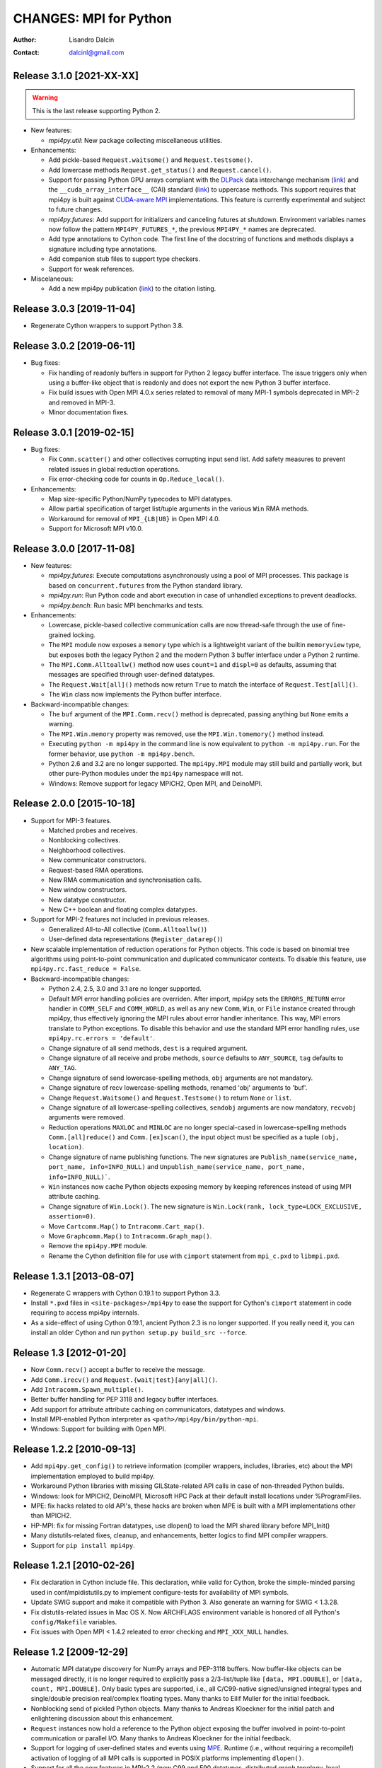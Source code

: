 =======================
CHANGES: MPI for Python
=======================

:Author:  Lisandro Dalcin
:Contact: dalcinl@gmail.com


Release 3.1.0 [2021-XX-XX]
==========================

.. warning:: This is the last release supporting Python 2.

* New features:

  + `mpi4py.util`: New package collecting miscellaneous utilities.

* Enhancements:

  + Add pickle-based ``Request.waitsome()`` and ``Request.testsome()``.

  + Add lowercase methods ``Request.get_status()`` and ``Request.cancel()``.

  + Support for passing Python GPU arrays compliant with the `DLPack`_ data
    interchange mechanism (`link <DIM_>`_) and the ``__cuda_array_interface__``
    (CAI) standard (`link <CAI_>`_) to uppercase methods. This support requires
    that mpi4py is built against `CUDA-aware MPI <CAM_>`_ implementations. This
    feature is currently experimental and subject to future changes.

  + `mpi4py.futures`: Add support for initializers and canceling futures at shutdown.
    Environment variables names now follow the pattern ``MPI4PY_FUTURES_*``, the
    previous ``MPI4PY_*`` names are deprecated.

  + Add type annotations to Cython code. The first line of the docstring of functions
    and methods displays a signature including type annotations.

  + Add companion stub files to support type checkers.

  + Support for weak references.

* Miscelaneous:

  + Add a new mpi4py publication (`link <DOI_>`_) to the citation listing.

.. _DLPack: https://github.com/dmlc/dlpack
.. _DIM: https://data-apis.org/array-api/latest/design_topics/data_interchange.html
.. _CAI: https://numba.readthedocs.io/en/stable/cuda/cuda_array_interface.html
.. _CAM: https://developer.nvidia.com/blog/introduction-cuda-aware-mpi/
.. _DOI: https://doi.org/10.1109/MCSE.2021.3083216


Release 3.0.3 [2019-11-04]
==========================

* Regenerate Cython wrappers to support Python 3.8.


Release 3.0.2 [2019-06-11]
==========================

* Bug fixes:

  + Fix handling of readonly buffers in support for Python 2 legacy
    buffer interface. The issue triggers only when using a buffer-like
    object that is readonly and does not export the new Python 3
    buffer interface.
  + Fix build issues with Open MPI 4.0.x series related to removal of
    many MPI-1 symbols deprecated in MPI-2 and removed in MPI-3.
  + Minor documentation fixes.


Release 3.0.1 [2019-02-15]
==========================

* Bug fixes:

  + Fix ``Comm.scatter()`` and other collectives corrupting input send
    list. Add safety measures to prevent related issues in global
    reduction operations.
  + Fix error-checking code for counts in ``Op.Reduce_local()``.

* Enhancements:

  + Map size-specific Python/NumPy typecodes to MPI datatypes.
  + Allow partial specification of target list/tuple arguments in the
    various ``Win`` RMA methods.
  + Workaround for removal of ``MPI_{LB|UB}`` in Open MPI 4.0.
  + Support for Microsoft MPI v10.0.


Release 3.0.0 [2017-11-08]
==========================

* New features:

  + `mpi4py.futures`: Execute computations asynchronously using a pool
    of MPI processes. This package is based on ``concurrent.futures``
    from the Python standard library.
  + `mpi4py.run`: Run Python code and abort execution in case of
    unhandled exceptions to prevent deadlocks.
  + `mpi4py.bench`: Run basic MPI benchmarks and tests.

* Enhancements:

  + Lowercase, pickle-based collective communication calls are now
    thread-safe through the use of fine-grained locking.
  + The ``MPI`` module now exposes a ``memory`` type which is a
    lightweight variant of the builtin ``memoryview`` type, but
    exposes both the legacy Python 2 and the modern Python 3 buffer
    interface under a Python 2 runtime.
  + The ``MPI.Comm.Alltoallw()`` method now uses ``count=1`` and
    ``displ=0`` as defaults, assuming that messages are specified
    through user-defined datatypes.
  + The ``Request.Wait[all]()`` methods now return ``True`` to match
    the interface of ``Request.Test[all]()``.
  + The ``Win`` class now implements the Python buffer interface.

* Backward-incompatible changes:

  + The ``buf`` argument of the ``MPI.Comm.recv()`` method is
    deprecated, passing anything but ``None`` emits a warning.
  + The ``MPI.Win.memory`` property was removed, use the
    ``MPI.Win.tomemory()`` method instead.
  + Executing ``python -m mpi4py`` in the command line is now
    equivalent to ``python -m mpi4py.run``. For the former behavior,
    use ``python -m mpi4py.bench``.
  + Python 2.6 and 3.2 are no longer supported. The ``mpi4py.MPI``
    module may still build and partially work, but other pure-Python
    modules under the ``mpi4py`` namespace will not.
  + Windows: Remove support for legacy MPICH2, Open MPI, and DeinoMPI.


Release 2.0.0 [2015-10-18]
==========================

* Support for MPI-3 features.

  + Matched probes and receives.
  + Nonblocking collectives.
  + Neighborhood collectives.
  + New communicator constructors.
  + Request-based RMA operations.
  + New RMA communication and synchronisation calls.
  + New window constructors.
  + New datatype constructor.
  + New C++ boolean and floating complex datatypes.

* Support for MPI-2 features not included in previous releases.

  + Generalized All-to-All collective (``Comm.Alltoallw()``)
  + User-defined data representations (``Register_datarep()``)

* New scalable implementation of reduction operations for Python
  objects. This code is based on binomial tree algorithms using
  point-to-point communication and duplicated communicator
  contexts. To disable this feature, use
  ``mpi4py.rc.fast_reduce = False``.

* Backward-incompatible changes:

  + Python 2.4, 2.5, 3.0 and 3.1 are no longer supported.
  + Default MPI error handling policies are overriden. After import,
    mpi4py sets the ``ERRORS_RETURN`` error handler in ``COMM_SELF``
    and ``COMM_WORLD``, as well as any new ``Comm``, ``Win``, or
    ``File`` instance created through mpi4py, thus effectively
    ignoring the MPI rules about error handler inheritance.  This way,
    MPI errors translate to Python exceptions.  To disable this
    behavior and use the standard MPI error handling rules, use
    ``mpi4py.rc.errors = 'default'``.
  + Change signature of all send methods,
    ``dest`` is a required argument.
  + Change signature of all receive and probe methods,
    ``source`` defaults to ``ANY_SOURCE``,
    ``tag`` defaults to ``ANY_TAG``.
  + Change signature of send lowercase-spelling methods,
    ``obj`` arguments are not mandatory.
  + Change signature of recv lowercase-spelling methods,
    renamed 'obj' arguments to 'buf'.
  + Change ``Request.Waitsome()`` and ``Request.Testsome()``
    to return ``None`` or ``list``.
  + Change signature of all lowercase-spelling collectives,
    ``sendobj`` arguments are now mandatory,
    ``recvobj`` arguments were removed.
  + Reduction operations ``MAXLOC`` and ``MINLOC`` are no longer
    special-cased in lowercase-spelling methods ``Comm.[all]reduce()``
    and ``Comm.[ex]scan()``, the input object must be specified as a
    tuple ``(obj, location)``.
  + Change signature of name publishing functions.
    The new signatures are
    ``Publish_name(service_name, port_name, info=INFO_NULL)`` and
    ``Unpublish_name(service_name, port_name, info=INFO_NULL)```.
  + ``Win`` instances now cache Python objects exposing memory by
    keeping references instead of using MPI attribute caching.
  + Change signature of ``Win.Lock()``.
    The new signature is
    ``Win.Lock(rank, lock_type=LOCK_EXCLUSIVE, assertion=0)``.
  + Move ``Cartcomm.Map()`` to ``Intracomm.Cart_map()``.
  + Move ``Graphcomm.Map()`` to ``Intracomm.Graph_map()``.
  + Remove the ``mpi4py.MPE`` module.
  + Rename the Cython definition file for use with ``cimport``
    statement from ``mpi_c.pxd`` to ``libmpi.pxd``.


Release 1.3.1 [2013-08-07]
==========================

* Regenerate C wrappers with Cython 0.19.1 to support Python 3.3.

* Install ``*.pxd`` files in ``<site-packages>/mpi4py`` to ease the
  support for Cython's ``cimport`` statement in code requiring to
  access mpi4py internals.

* As a side-effect of using Cython 0.19.1, ancient Python 2.3 is no
  longer supported. If you really need it, you can install an older
  Cython and run ``python setup.py build_src --force``.


Release 1.3 [2012-01-20]
========================

* Now ``Comm.recv()`` accept a buffer to receive the message.

* Add ``Comm.irecv()`` and ``Request.{wait|test}[any|all]()``.

* Add ``Intracomm.Spawn_multiple()``.

* Better buffer handling for PEP 3118 and legacy buffer interfaces.

* Add support for attribute attribute caching on communicators,
  datatypes and windows.

* Install MPI-enabled Python interpreter as
  ``<path>/mpi4py/bin/python-mpi``.

* Windows: Support for building with Open MPI.


Release 1.2.2 [2010-09-13]
==========================

* Add ``mpi4py.get_config()`` to retrieve information (compiler
  wrappers, includes, libraries, etc) about the MPI implementation
  employed to build mpi4py.

* Workaround Python libraries with missing GILState-related API calls
  in case of non-threaded Python builds.

* Windows: look for MPICH2, DeinoMPI, Microsoft HPC Pack at their
  default install locations under %ProgramFiles.

* MPE: fix hacks related to old API's, these hacks are broken when MPE
  is built with a MPI implementations other than MPICH2.

* HP-MPI: fix for missing Fortran datatypes, use dlopen() to load the
  MPI shared library before MPI_Init()

* Many distutils-related fixes, cleanup, and enhancements, better
  logics to find MPI compiler wrappers.

* Support for ``pip install mpi4py``.


Release 1.2.1 [2010-02-26]
==========================

* Fix declaration in Cython include file. This declaration, while
  valid for Cython, broke the simple-minded parsing used in
  conf/mpidistutils.py to implement configure-tests for availability
  of MPI symbols.

* Update SWIG support and make it compatible with Python 3. Also
  generate an warning for SWIG < 1.3.28.

* Fix distutils-related issues in Mac OS X. Now ARCHFLAGS environment
  variable is honored of all Python's ``config/Makefile`` variables.

* Fix issues with Open MPI < 1.4.2 releated to error checking and
  ``MPI_XXX_NULL`` handles.


Release 1.2 [2009-12-29]
========================

* Automatic MPI datatype discovery for NumPy arrays and PEP-3118
  buffers. Now buffer-like objects can be messaged directly, it is no
  longer required to explicitly pass a 2/3-list/tuple like ``[data,
  MPI.DOUBLE]``, or ``[data, count, MPI.DOUBLE]``. Only basic types
  are supported, i.e., all C/C99-native signed/unsigned integral types
  and single/double precision real/complex floating types. Many thanks
  to Eilif Muller for the initial feedback.

* Nonblocking send of pickled Python objects. Many thanks to Andreas
  Kloeckner for the initial patch and enlightening discussion about
  this enhancement.

* ``Request`` instances now hold a reference to the Python object
  exposing the buffer involved in point-to-point communication or
  parallel I/O. Many thanks to Andreas Kloeckner for the initial
  feedback.

* Support for logging of user-defined states and events using `MPE
  <http://www.mcs.anl.gov/research/projects/perfvis/>`_. Runtime
  (i.e., without requiring a recompile!)  activation of logging of all
  MPI calls is supported in POSIX platforms implementing ``dlopen()``.

* Support for all the new features in MPI-2.2 (new C99 and F90
  datatypes, distributed graph topology, local reduction operation,
  and other minor enhancements).

* Fix the annoying issues related to Open MPI and Python dynamic
  loading of extension modules in platforms supporting ``dlopen()``.

* Fix SLURM dynamic loading issues on SiCortex. Many thanks to Ian
  Langmore for providing me shell access.


Release 1.1.0 [2009-06-06]
==========================

* Fix bug in ``Comm.Iprobe()`` that caused segfaults as Python C-API
  calls were issued with the GIL released (issue #2).

* Add ``Comm.bsend()`` and ``Comm.ssend()`` for buffered and
  synchronous send semantics when communicating general Python
  objects.

* Now the call ``Info.Get(key)`` return a *single* value (i.e, instead
  of a 2-tuple); this value is ``None`` if ``key`` is not in the
  ``Info`` object, or a string otherwise. Previously, the call
  redundantly returned ``(None, False)`` for missing key-value pairs;
  ``None`` is enough to signal a missing entry.

* Add support for parametrized Fortran datatypes.

* Add support for decoding user-defined datatypes.

* Add support for user-defined reduction operations on memory
  buffers. However, at most 16 user-defined reduction operations
  can be created. Ask the author for more room if you need it.


Release 1.0.0 [2009-03-20]
==========================

This is the fist release of the all-new, Cython-based, implementation
of *MPI for Python*. Unfortunately, this implementation is not
backward-compatible with the previous one. The list below summarizes
the more important changes that can impact user codes.

* Some communication calls had *overloaded* functionality. Now there
  is a clear distinction between communication of general Python
  object with *pickle*, and (fast, near C-speed) communication of
  buffer-like objects (e.g., NumPy arrays).

  - for communicating general Python objects, you have to use
    all-lowercase methods, like ``send()``, ``recv()``, ``bcast()``,
    etc.

  - for communicating array data, you have to use ``Send()``,
    ``Recv()``, ``Bcast()``, etc. methods. Buffer arguments to these
    calls must be explicitly specified by using a 2/3-list/tuple like
    ``[data, MPI.DOUBLE]``, or ``[data, count, MPI.DOUBLE]`` (the
    former one uses the byte-size of ``data`` and the extent of the
    MPI datatype to define the ``count``).

* Indexing a communicator with an integer returned a special object
  associating the communication with a target rank, alleviating you
  from specifying source/destination/root arguments in point-to-point
  and collective communications. This functionality is no longer
  available, expressions like::

     MPI.COMM_WORLD[0].Send(...)
     MPI.COMM_WORLD[0].Recv(...)
     MPI.COMM_WORLD[0].Bcast(...)

  have to be replaced by::

     MPI.COMM_WORLD.Send(..., dest=0)
     MPI.COMM_WORLD.Recv(..., source=0)
     MPI.COMM_WORLD.Bcast(..., root=0)

* Automatic MPI initialization (i.e., at import time) requests the
  maximum level of MPI thread support (i.e., it is done by calling
  ``MPI_Init_thread()`` and passing ``MPI_THREAD_MULTIPLE``). In case
  you need to change this behavior, you can tweak the contents of the
  ``mpi4py.rc`` module.

* In order to obtain the values of predefined attributes attached to
  the world communicator, now you have to use the ``Get_attr()``
  method on the ``MPI.COMM_WORLD`` instance::

     tag_ub = MPI.COMM_WORLD.Get_attr(MPI.TAG_UB)

* In the previous implementation, ``MPI.COMM_WORLD`` and
  ``MPI.COMM_SELF`` were associated to **duplicates** of the (C-level)
  ``MPI_COMM_WORLD`` and ``MPI_COMM_SELF`` predefined communicator
  handles. Now this is no longer the case, ``MPI.COMM_WORLD`` and
  ``MPI.COMM_SELF`` proxies the **actual** ``MPI_COMM_WORLD`` and
  ``MPI_COMM_SELF`` handles.

* Convenience aliases ``MPI.WORLD`` and ``MPI.SELF`` were removed. Use
  instead ``MPI.COMM_WORLD`` and ``MPI.COMM_SELF``.

* Convenience constants ``MPI.WORLD_SIZE`` and ``MPI.WORLD_RANK`` were
  removed. Use instead ``MPI.COMM_WORLD.Get_size()`` and
  ``MPI.COMM_WORLD.Get_rank()``.
